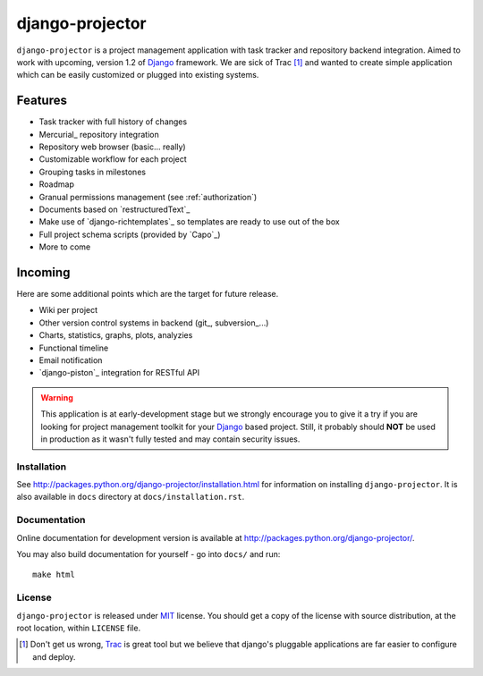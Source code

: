 ================
django-projector
================

``django-projector`` is a project management application with task tracker
and repository backend integration. Aimed to work with upcoming, version
1.2 of Django_ framework. We are sick of Trac [1]_ and wanted to create
simple application which can be easily customized or plugged into
existing systems.

Features
--------

- Task tracker with full history of changes
- Mercurial_ repository integration
- Repository web browser (basic... really)
- Customizable workflow for each project
- Grouping tasks in milestones
- Roadmap
- Granual permissions management (see :ref:`authorization`)
- Documents based on `restructuredText`_
- Make use of `django-richtemplates`_ so templates are ready to use
  out of the box
- Full project schema scripts (provided by `Capo`_)
- More to come

Incoming
--------

Here are some additional points which are the target for future
release.

- Wiki per project
- Other version control systems in backend (git_, subversion_...)
- Charts, statistics, graphs, plots, analyzies
- Functional timeline
- Email notification
- `django-piston`_ integration for RESTful API

.. warning::
   This application is at early-development stage but we strongly encourage
   you to give it a try if you are looking for project management toolkit
   for your Django_ based project. Still, it probably should **NOT** be used
   in production as it wasn't fully tested and may contain security issues.

------------
Installation
------------

See http://packages.python.org/django-projector/installation.html
for information on installing ``django-projector``. It is also
available in ``docs`` directory at ``docs/installation.rst``.

-------------
Documentation
-------------

Online documentation for development version is available at
http://packages.python.org/django-projector/.

You may also build documentation for yourself - go into ``docs/`` and run::

   make html

-------
License
-------

``django-projector`` is released under MIT_ license. You should get a copy
of the license with source distribution, at the root location, within
``LICENSE`` file.

.. _Django: http://www.djangoproject.com/
.. _Trac: http://trac.edgewall.org/
.. _Sphinx: http://sphinx.pocoo.org/
.. _MIT: http://www.opensource.org/licenses/mit-license.php

.. [1] Don't get us wrong, Trac_ is great tool but we believe that
   django's pluggable applications are far easier to configure and
   deploy.
